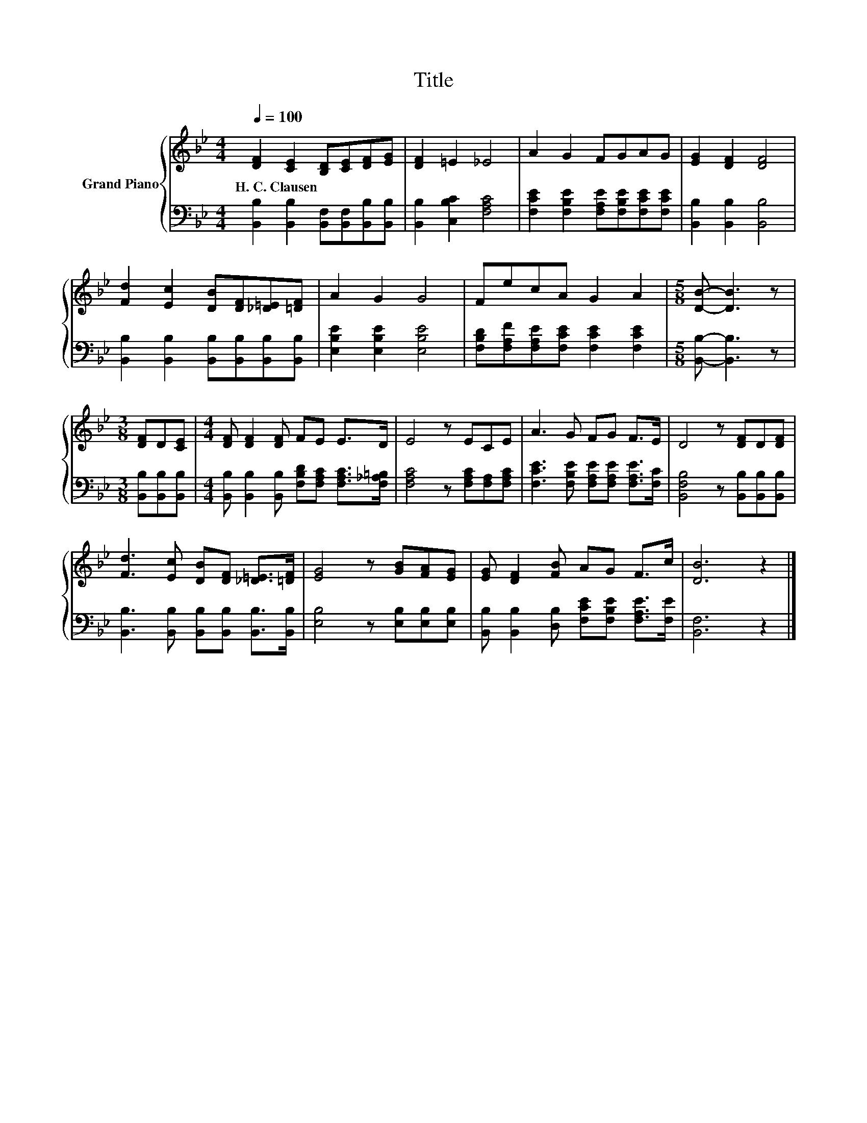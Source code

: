 X:1
T:Title
%%score { 1 | 2 }
L:1/8
Q:1/4=100
M:4/4
K:Bb
V:1 treble nm="Grand Piano"
V:2 bass 
V:1
 [DF]2 [CE]2 [B,D][CE][DF][EG] | [DF]2 =E2 _E4 | A2 G2 FGAG | [EG]2 [DF]2 [DF]4 | %4
w: H.~C.~Clausen * * * * *||||
 [Fd]2 [Ec]2 [DB][DF][_D=E][=DF] | A2 G2 G4 | FecA G2 A2 |[M:5/8] [DB]- [DB]3 z | %8
w: ||||
[M:3/8] [DF]D[CE] |[M:4/4] [DF] [DF]2 [DF] FE E>D | E4 z ECE | A3 G FG F>E | D4 z [DF]D[DF] | %13
w: |||||
 [Fd]3 [Ec] [DB][DF] [_D=E]>[=DF] | [EG]4 z [GB][FA][EG] | [EG] [DF]2 [FB] AG F>c | [DB]6 z2 |] %17
w: ||||
V:2
 [B,,B,]2 [B,,B,]2 [B,,F,][B,,F,][B,,B,][B,,B,] | [B,,B,]2 [C,B,C]2 [F,A,C]4 | %2
 [F,CE]2 [F,B,E]2 [F,A,E][F,B,E][F,CE][F,CE] | [B,,B,]2 [B,,B,]2 [B,,B,]4 | %4
 [B,,B,]2 [B,,B,]2 [B,,B,][B,,B,][B,,B,][B,,B,] | [E,B,E]2 [E,B,E]2 [E,B,E]4 | %6
 [F,B,D][F,A,F][F,A,E][F,CE] [F,CE]2 [F,CE]2 |[M:5/8] [B,,B,]- [B,,B,]3 z | %8
[M:3/8] [B,,B,][B,,B,][B,,B,] |[M:4/4] [B,,B,] [B,,B,]2 [B,,B,] [F,B,D][F,A,C] [F,A,C]>[F,_A,=B,] | %10
 [F,A,C]4 z [F,A,C][F,A,][F,A,C] | [F,CE]3 [F,B,E] [F,A,E][F,A,E] [F,A,E]>[F,C] | %12
 [B,,F,B,]4 z [B,,B,][B,,B,][B,,B,] | [B,,B,]3 [B,,B,] [B,,B,][B,,B,] [B,,B,]>[B,,B,] | %14
 [E,B,]4 z [E,B,][E,B,][E,B,] | [B,,B,] [B,,B,]2 [D,B,] [F,CE][F,B,E] [F,A,E]>[F,E] | %16
 [B,,F,]6 z2 |] %17

